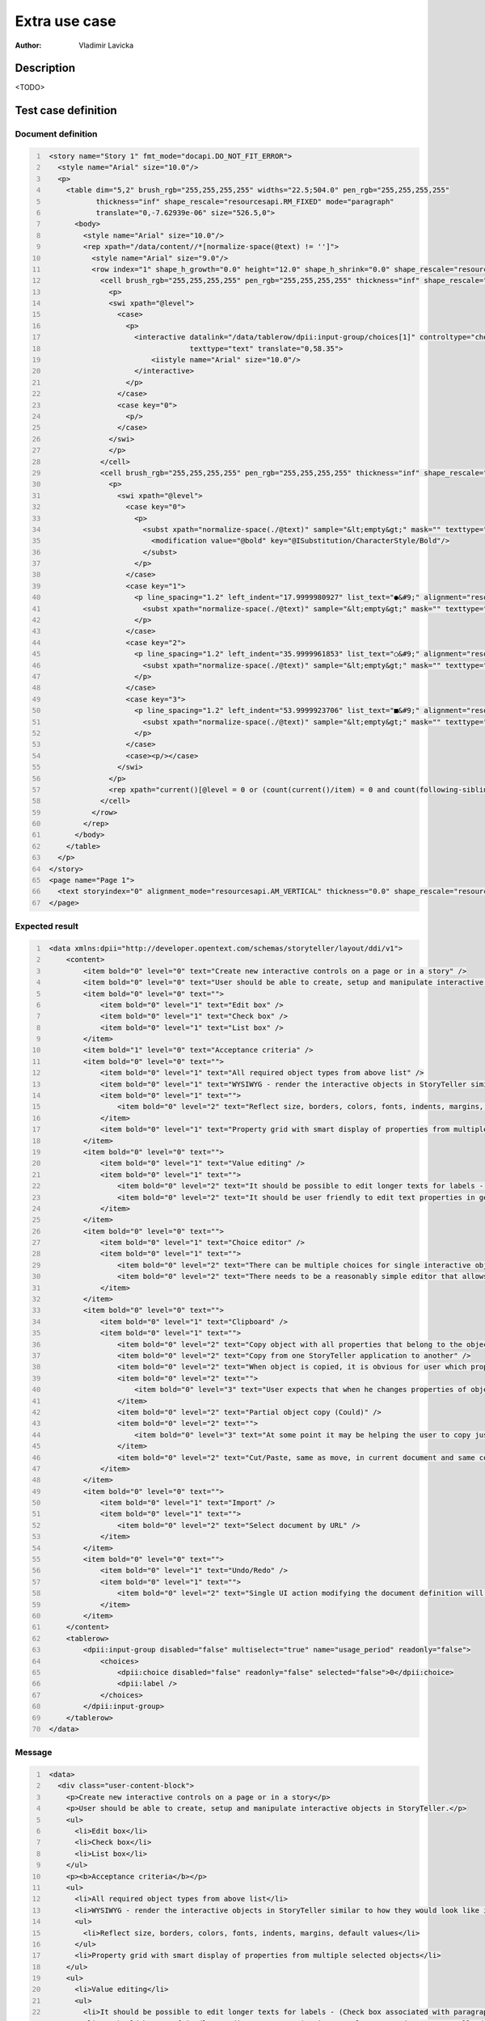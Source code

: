 ==============
Extra use case
==============

:Author: Vladimir Lavicka

Description
===========

<TODO>


Test case definition
====================

Document definition
-------------------

.. code:: xml
   :number-lines:
   :name: content eUC-002

    <story name="Story 1" fmt_mode="docapi.DO_NOT_FIT_ERROR">
      <style name="Arial" size="10.0"/>
      <p>
        <table dim="5,2" brush_rgb="255,255,255,255" widths="22.5;504.0" pen_rgb="255,255,255,255" 
               thickness="inf" shape_rescale="resourcesapi.RM_FIXED" mode="paragraph" 
               translate="0,-7.62939e-06" size="526.5,0">
          <body>
            <style name="Arial" size="10.0"/>
            <rep xpath="/data/content//*[normalize-space(@text) != '']">
              <style name="Arial" size="9.0"/>
              <row index="1" shape_h_growth="0.0" height="12.0" shape_h_shrink="0.0" shape_rescale="resourcesapi.RM_FREE" shape_v_shrink="0.0">
                <cell brush_rgb="255,255,255,255" pen_rgb="255,255,255,255" thickness="inf" shape_rescale="resourcesapi.RM_FIXED" size="22.5,12">
                  <p>
                  <swi xpath="@level">
                    <case>
                      <p>
                        <interactive datalink="/data/tablerow/dpii:input-group/choices[1]" controltype="checkbox" shape_rescale="resourcesapi.RM_FIXED" size="25,15"
                                     texttype="text" translate="0,58.35">
                            <iistyle name="Arial" size="10.0"/>
                        </interactive>
                      </p>
                    </case>
                    <case key="0">
                      <p/>
                    </case>
                  </swi>
                  </p>
                </cell>
                <cell brush_rgb="255,255,255,255" pen_rgb="255,255,255,255" thickness="inf" shape_rescale="resourcesapi.RM_FIXED" translate="22.5,0" size="504,12">
                  <p>
                    <swi xpath="@level">
                      <case key="0">
                        <p>
                          <subst xpath="normalize-space(./@text)" sample="&lt;empty&gt;" mask="" texttype="0">
                            <modification value="@bold" key="@ISubstitution/CharacterStyle/Bold"/>
                          </subst>
                        </p>
                      </case>
                      <case key="1">
                        <p line_spacing="1.2" left_indent="17.9999980927" list_text="●&#9;" alignment="resourcesapi.AL_LEFT" first_indent="-9.0000038147">
                          <subst xpath="normalize-space(./@text)" sample="&lt;empty&gt;" mask="" texttype="0"/>
                        </p>
                      </case>
                      <case key="2">
                        <p line_spacing="1.2" left_indent="35.9999961853" list_text="○&#9;" alignment="resourcesapi.AL_LEFT" first_indent="-9.0000038147">
                          <subst xpath="normalize-space(./@text)" sample="&lt;empty&gt;" mask="" texttype="0"/>
                        </p>
                      </case>
                      <case key="3">
                        <p line_spacing="1.2" left_indent="53.9999923706" list_text="■&#9;" alignment="resourcesapi.AL_LEFT" first_indent="-9.0000038147">
                          <subst xpath="normalize-space(./@text)" sample="&lt;empty&gt;" mask="" texttype="0"/>
                        </p>
                      </case>
                      <case><p/></case>
                    </swi>
                  </p>
                  <rep xpath="current()[@level = 0 or (count(current()/item) = 0 and count(following-sibling::item) = 0)]"><p/></rep>
                </cell>
              </row>
            </rep>
          </body>
        </table>
      </p>
    </story>
    <page name="Page 1">
      <text storyindex="0" alignment_mode="resourcesapi.AM_VERTICAL" thickness="0.0" shape_rescale="resourcesapi.RM_FIXED" translate="31.5,31.5" size="526.5,769.5"/>
    </page>


Expected result
---------------

.. code:: xml
   :number-lines:
   :name: instance eUC-002

    <data xmlns:dpii="http://developer.opentext.com/schemas/storyteller/layout/ddi/v1">
        <content>
            <item bold="0" level="0" text="Create new interactive controls on a page or in a story" />
            <item bold="0" level="0" text="User should be able to create, setup and manipulate interactive objects in StoryTeller." />
            <item bold="0" level="0" text="">
                <item bold="0" level="1" text="Edit box" />
                <item bold="0" level="1" text="Check box" />
                <item bold="0" level="1" text="List box" />
            </item>
            <item bold="1" level="0" text="Acceptance criteria" />
            <item bold="0" level="0" text="">
                <item bold="0" level="1" text="All required object types from above list" />
                <item bold="0" level="1" text="WYSIWYG - render the interactive objects in StoryTeller similar to how they would look like in output" />
                <item bold="0" level="1" text="">
                    <item bold="0" level="2" text="Reflect size, borders, colors, fonts, indents, margins, default values" />
                </item>
                <item bold="0" level="1" text="Property grid with smart display of properties from multiple selected objects" />
            </item>
            <item bold="0" level="0" text="">
                <item bold="0" level="1" text="Value editing" />
                <item bold="0" level="1" text="">
                    <item bold="0" level="2" text="It should be possible to edit longer texts for labels - (Check box associated with paragraph(s) of text)" />
                    <item bold="0" level="2" text="It should be user friendly to edit text properties in general - tree node name or small edit box in property grid may not be precisely easy to use" />
                </item>
            </item>
            <item bold="0" level="0" text="">
                <item bold="0" level="1" text="Choice editor" />
                <item bold="0" level="1" text="">
                    <item bold="0" level="2" text="There can be multiple choices for single interactive object" />
                    <item bold="0" level="2" text="There needs to be a reasonably simple editor that allows creation of new choices from one panel" />
                </item>
            </item>
            <item bold="0" level="0" text="">
                <item bold="0" level="1" text="Clipboard" />
                <item bold="0" level="1" text="">
                    <item bold="0" level="2" text="Copy object with all properties that belong to the object - scripts, modifications" />
                    <item bold="0" level="2" text="Copy from one StoryTeller application to another" />
                    <item bold="0" level="2" text="When object is copied, it is obvious for user which properties belong to object and which belong to linked objects" />
                    <item bold="0" level="2" text="">
                        <item bold="0" level="3" text="User expects that when he changes properties of object that he just pasted he does not edit the original object" />
                    </item>
                    <item bold="0" level="2" text="Partial object copy (Could)" />
                    <item bold="0" level="2" text="">
                        <item bold="0" level="3" text="At some point it may be helping the user to copy just choice list from one existing interactive object to another without overwriting other properties" />
                    </item>
                    <item bold="0" level="2" text="Cut/Paste, same as move, in current document and same context should work without modification" />
                </item>
            </item>
            <item bold="0" level="0" text="">
                <item bold="0" level="1" text="Import" />
                <item bold="0" level="1" text="">
                    <item bold="0" level="2" text="Select document by URL" />
                </item>
            </item>
            <item bold="0" level="0" text="">
                <item bold="0" level="1" text="Undo/Redo" />
                <item bold="0" level="1" text="">
                    <item bold="0" level="2" text="Single UI action modifying the document definition will be reversible with single step of undo and returnable with single step of redo" />
                </item>
            </item>
        </content>
        <tablerow>
            <dpii:input-group disabled="false" multiselect="true" name="usage_period" readonly="false">
                <choices>
                    <dpii:choice disabled="false" readonly="false" selected="false">0</dpii:choice>
                    <dpii:label />
                </choices>
            </dpii:input-group>
        </tablerow>
    </data>


Message
-------

.. code:: xml
   :number-lines:
   :name: source eUC-002

    <data>
      <div class="user-content-block">
        <p>Create new interactive controls on a page or in a story</p>
        <p>User should be able to create, setup and manipulate interactive objects in StoryTeller.</p>
        <ul>
          <li>Edit box</li>
          <li>Check box</li>
          <li>List box</li>
        </ul>
        <p><b>Acceptance criteria</b></p>
        <ul>
          <li>All required object types from above list</li>
          <li>WYSIWYG - render the interactive objects in StoryTeller similar to how they would look like in output</li>
          <ul>
            <li>Reflect size, borders, colors, fonts, indents, margins, default values</li>
          </ul>
          <li>Property grid with smart display of properties from multiple selected objects</li>
        </ul>
        <ul>
          <li>Value editing</li>
          <ul>
            <li>It should be possible to edit longer texts for labels - (Check box associated with paragraph(s) of text)</li>
            <li>It should be user friendly to edit text properties in general - tree node name or small edit box in property grid may not be precisely easy to use</li>
          </ul>
        </ul>
        <ul>
          <li>Choice editor</li>
          <ul>
            <li>There can be multiple choices for single interactive object</li>
            <li>There needs to be a reasonably simple editor that allows creation of new choices from one panel</li>
          </ul>
        </ul>
        <ul>
          <li>Clipboard</li>
          <ul>
            <li>Copy object with all properties that belong to the object - scripts, modifications</li>
            <li>Copy from one StoryTeller application to another</li>
            <li>When object is copied, it is obvious for user which properties belong to object and which belong to linked objects</li>
            <ul>
              <li>User expects that when he changes properties of object that he just pasted he does not edit the original object</li>
            </ul>
            <li>Partial object copy (Could)</li>
            <ul>
              <li>At some point it may be helping the user to copy just choice list from one existing interactive object to another without overwriting other properties</li>
            </ul>
            <li>Cut/Paste, same as move, in current document and same context should work without modification</li>
          </ul>
        </ul>
        <ul>
          <li>Import</li>
          <ul>
            <li>Select document by URL</li>
          </ul>
        </ul>
        <ul>
          <li>Undo/Redo</li>
          <ul>
            <li>Single UI action modifying the document definition will be reversible with single step of undo and returnable with single step of redo</li>
          </ul>
        </ul>
      </div>
    </data>


Data template
-------------

.. code:: xml
   :number-lines:
   :name: template eUC-002

    <data xmlns:dpii="http://developer.opentext.com/schemas/storyteller/layout/ddi/v1">
      <content>
        <item level="0" bold="0" text="?">
          <item level="1" bold="0" text="?">
            <item level="2" bold="0" text="?">
              <item level="3" bold="0" text="?"/>
            </item>
          </item>
        </item>
      </content>
      <tablerow>
        <dpii:input-group disabled="false" multiselect="true" name="usage_period" readonly="false">
            <choices>
                <dpii:choice disabled="false" readonly="false" selected="false">0</dpii:choice>
                <dpii:label></dpii:label>
            </choices>
        </dpii:input-group>
      </tablerow>
    </data>


Transformation
--------------

.. code:: xml
   :number-lines:
   :name: transformation eUC-002

   <tdt:transformation xmlns:tdt="http://developer.opentext.com/schemas/storyteller/transformation/tdt" version="1.0">
     <!-- level 0 records -->
         <tdt:rule path="/data/content/item">
       <tdt:value key=".">/data/div/*</tdt:value>
       <tdt:value key="@bold">count(child::b)</tdt:value>
       <tdt:value key="@text">normalize-space(self::p)</tdt:value>
         </tdt:rule>
     <!-- level 1 records -->
         <tdt:rule path="/data/content/item/item">
       <tdt:value key=".">self::ul/*</tdt:value>
       <tdt:value key="@text">normalize-space(text()[1])</tdt:value>
         </tdt:rule>
     <!-- level 2 records -->
         <tdt:rule path="/data/content/item/item/item">
       <tdt:value key=".">self::ul/*</tdt:value>
       <tdt:value key="@text">normalize-space(text()[1])</tdt:value>
         </tdt:rule>
     <!-- level 3 records -->
         <tdt:rule path="/data/content/item/item/item/item">
       <tdt:value key=".">self::ul/*</tdt:value>
       <tdt:value key="@text">normalize-space(text()[1])</tdt:value>
         </tdt:rule>
   </tdt:transformation>

